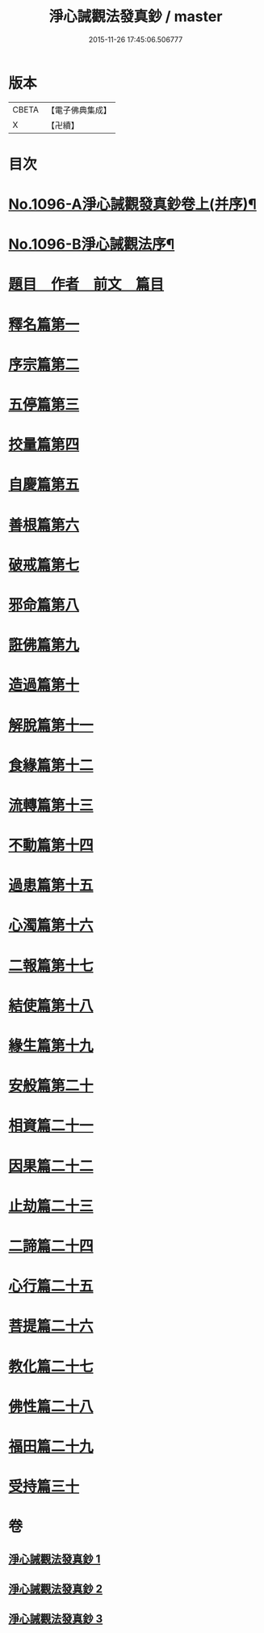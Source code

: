 #+TITLE: 淨心誡觀法發真鈔 / master
#+DATE: 2015-11-26 17:45:06.506777
* 版本
 |     CBETA|【電子佛典集成】|
 |         X|【卍續】    |

* 目次
* [[file:KR6k0211_001.txt::001-0518a1][No.1096-A淨心誡觀發真鈔卷上(并序)¶]]
* [[file:KR6k0211_001.txt::001-0518a12][No.1096-B淨心誡觀法序¶]]
* [[file:KR6k0211_001.txt::0518b12][題目　作者　前文　篇目]]
* [[file:KR6k0211_001.txt::0520c5][釋名篇第一]]
* [[file:KR6k0211_001.txt::0522b2][序宗篇第二]]
* [[file:KR6k0211_001.txt::0525a24][五停篇第三]]
* [[file:KR6k0211_001.txt::0529a2][挍量篇第四]]
* [[file:KR6k0211_001.txt::0531b3][自慶篇第五]]
* [[file:KR6k0211_001.txt::0532b13][善根篇第六]]
* [[file:KR6k0211_001.txt::0533b18][破戒篇第七]]
* [[file:KR6k0211_001.txt::0536a8][邪命篇第八]]
* [[file:KR6k0211_001.txt::0536c12][誑佛篇第九]]
* [[file:KR6k0211_001.txt::0537c5][造過篇第十]]
* [[file:KR6k0211_002.txt::002-0540a3][解脫篇第十一]]
* [[file:KR6k0211_002.txt::0542a16][食緣篇第十二]]
* [[file:KR6k0211_002.txt::0544a24][流轉篇第十三]]
* [[file:KR6k0211_002.txt::0545c17][不動篇第十四]]
* [[file:KR6k0211_002.txt::0547a9][過患篇第十五]]
* [[file:KR6k0211_002.txt::0548b14][心濁篇第十六]]
* [[file:KR6k0211_002.txt::0549b23][二報篇第十七]]
* [[file:KR6k0211_002.txt::0550c17][結使篇第十八]]
* [[file:KR6k0211_002.txt::0552a19][緣生篇第十九]]
* [[file:KR6k0211_002.txt::0554b3][安般篇第二十]]
* [[file:KR6k0211_002.txt::0555c19][相資篇二十一]]
* [[file:KR6k0211_003.txt::003-0557c12][因果篇二十二]]
* [[file:KR6k0211_003.txt::0561a2][止劫篇二十三]]
* [[file:KR6k0211_003.txt::0561c15][二諦篇二十四]]
* [[file:KR6k0211_003.txt::0563b8][心行篇二十五]]
* [[file:KR6k0211_003.txt::0565a3][菩提篇二十六]]
* [[file:KR6k0211_003.txt::0568b6][教化篇二十七]]
* [[file:KR6k0211_003.txt::0573c12][佛性篇二十八]]
* [[file:KR6k0211_003.txt::0576a5][福田篇二十九]]
* [[file:KR6k0211_003.txt::0578a9][受持篇三十]]
* 卷
** [[file:KR6k0211_001.txt][淨心誡觀法發真鈔 1]]
** [[file:KR6k0211_002.txt][淨心誡觀法發真鈔 2]]
** [[file:KR6k0211_003.txt][淨心誡觀法發真鈔 3]]
